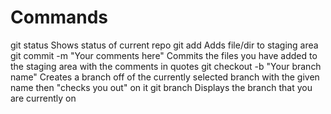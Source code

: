 * Commands
git status
 Shows status of current repo
git add
 Adds file/dir to staging area
git commit -m "Your comments here"
 Commits the files you have added to the staging area with the
 comments in quotes
git checkout -b "Your branch name"
 Creates a branch off of the currently selected branch with the given
 name then "checks you out" on it
git branch
 Displays the branch that you are currently on
